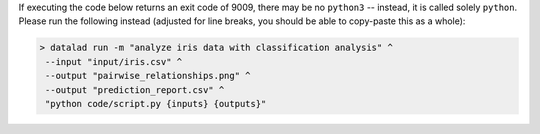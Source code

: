 If executing the code below returns an exit code of 9009, there may be no ``python3`` -- instead, it is called solely ``python``.
Please run the following instead (adjusted for line breaks, you should be able to copy-paste this as a whole):

.. code-block:: console

  > datalad run -m "analyze iris data with classification analysis" ^
   --input "input/iris.csv" ^
   --output "pairwise_relationships.png" ^
   --output "prediction_report.csv" ^
   "python code/script.py {inputs} {outputs}"
